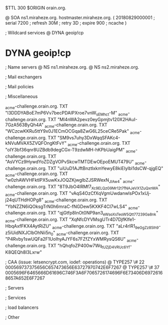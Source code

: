 $TTL 300
$ORIGIN orain.org.

@		SOA ns1.miraheze.org. hostmaster.miraheze.org. (
		20180829000001	; serial
		7200			; refresh
		30M				; retry
		3D				; expire
		900				; ncache
)

; Wildcard services
@		DYNA	geoip!cp
*		DYNA	geoip!cp

; Name servers
@		NS	ns1.miraheze.org.
@		NS	ns2.miraheze.org.

; Mail exchangers

; Mail policies

; Miscellaneous

_acme-challenge.orain.org.   TXT     "l3DDDYABoE7mP6Vv7becPDAIPXroe7vnW_sEMhc_t-M"	
_acme-challenge.orain.org.   TXT     "Ml4nWA2pevz0eyGpmjtv120X2HAuI-7GzA563ByQh4A"
_acme-challenge.orain.org.   TXT     "WCzcwKKRu5ttY9x0J1ECmOCGqa8ZwG6L25ceCRe5Pak"
_acme-challenge.orain.org.   TXT     "SM9vs7uhy3DxWqqSFAKc4-kNVuMVAX5ZVQFOngKtFvY"
_acme-challenge.orain.org.   TXT     "oIY3bf36qnr8UZBdb9degCGx-T9zdwMH-hKPbUaigPM"
_acme-challenge.orain.org.   TXT     "AsVYCz9HywdYoZDZgVOPvSkcwTMTDEwOEpoEMUT479U"
_acme-challenge.orain.org.   TXT     "uiUuD1AJftBnztlxkmYewyE8kiElylbl1dsCW-qjgEQ"
_acme-challenge.orain.org.   TXT     "w0zhAWVHFktlPX5uwKxJOQZKjwglbZJSRWexN_JIAw4"
_acme-challenge.orain.org.   TXT     "8T9JbO4lRMf7_Xc9ELQzG9Mr12t7fNAJeVX1ZuQxnWA"
_acme-challenge.orain.org.   TXT     "vAqS4OzCfXqVgmUwdanwlsPOx1xUj-j24qUTHdHOPg8"
_acme-challenge.orain.org.   TXT     "YbNZZN6iQOksgTrN0h6mraC-fNGDew5KXKF4CI7wLS4"
_acme-challenge.orain.org.   TXT     "qjGtfp8InOt0NP9an3_eWsoXsTeoW5Qtt77239Ga8nk"
_acme-challenge.orain.org.   TXT     "XqNfcDYVMsgUTr4D7DjfKlfe1-HbqAxfFKX4AytRiZU"
_acme-challenge.orain.org.   TXT     "aLr4rIR1_9eGgZz85Ih_9-z5iUidNXJClbOhNii5n_0"
_acme-challenge.orain.org.   TXT     "P4Rvby1swUQFa2F1UoIhyAJYF6s7FZfZYxWMRysQS6U"
_acme-challenge.orain.org.   TXT     "hQhqfoZP400w7Wq_tUZjD4VRUc6Yf-K8QEQh8I3Lxrw"

; CAA (issue: letsencrypt.com, iodef: operations)
@		TYPE257 \# 22 000569737375656C657473656E63727970742E6F7267
@		TYPE257 \# 37 0005696F6465666D61696C746F3A6F7065726174696F6E73406D69726168657A652E6F7267

; Servers

; Services

; load balancers

; Other
